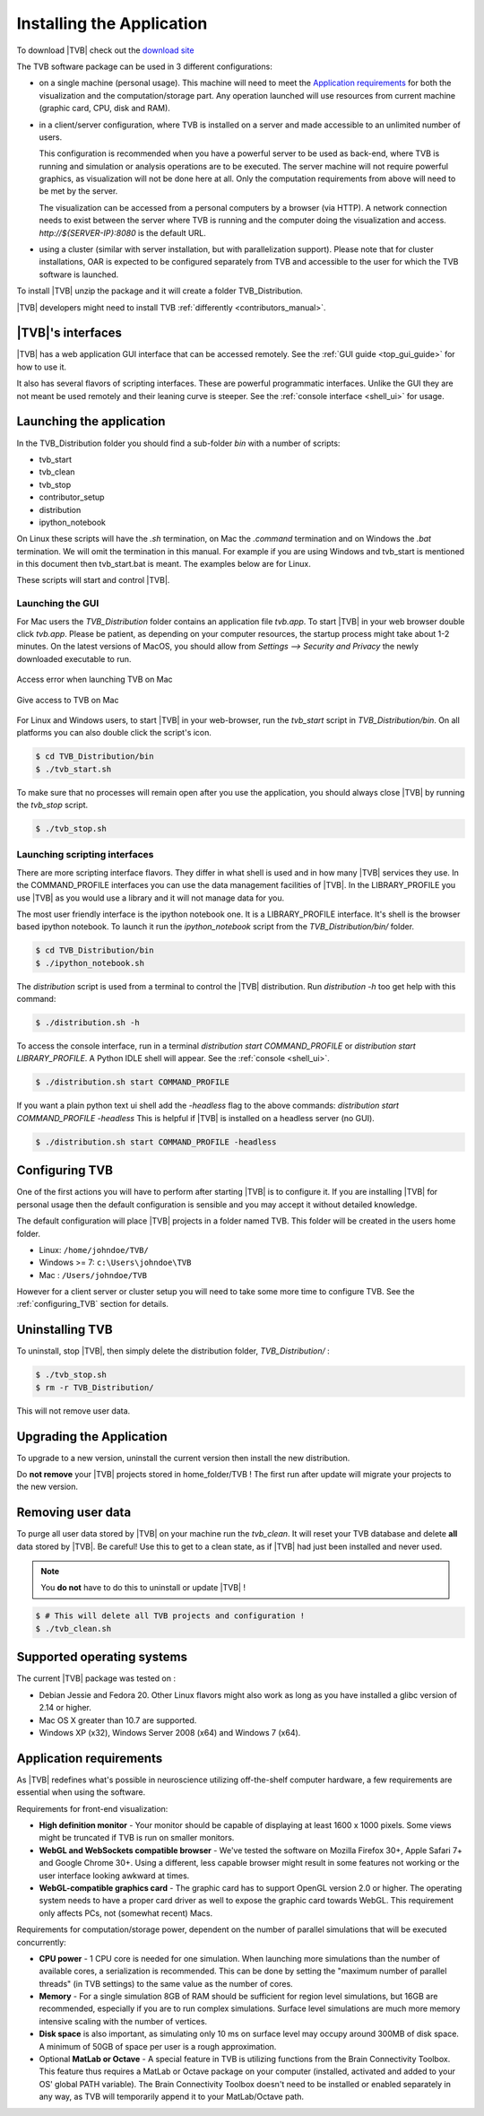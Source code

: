 .. _installing_tvb:

Installing the Application
==========================

To download |TVB| check out the `download site <http://www.thevirtualbrain.org/tvb/zwei/brainsimulator-software>`_

The TVB software package can be used in 3 different configurations:

- on a single machine (personal usage).
  This machine will need to meet the `Application requirements`_ for both the visualization and the computation/storage part.
  Any operation launched will use resources from current machine (graphic card, CPU, disk and RAM).

- in a client/server configuration, where TVB is installed on a server and made accessible to an unlimited number of users.

  This configuration is recommended when you have a powerful server to be used as back-end, where TVB is running and simulation or analysis operations are to be executed.
  The server machine will not require powerful graphics, as visualization will not be done here at all. Only the computation requirements from above will need to be met by the server.

  The visualization can be accessed from a personal computers by a browser (via HTTP).
  A network connection needs to exist between the server where TVB is running and the computer doing the visualization and access.
  `http://${SERVER-IP}:8080` is the default URL.

- using a cluster (similar with server installation, but with parallelization support).
  Please note that for cluster installations, OAR is expected to be configured separately from TVB and accessible to the user for which the TVB software is launched.


To install |TVB| unzip the package and it will create a folder TVB_Distribution.

|TVB| developers might need to install TVB :ref:`differently <contributors_manual>`.


|TVB|'s interfaces
------------------

|TVB| has a web application GUI interface that can be accessed remotely.
See the :ref:`GUI guide <top_gui_guide>` for how to use it.

It also has several flavors of scripting interfaces. These are powerful programmatic interfaces.
Unlike the GUI they are not meant be used remotely and their leaning curve is steeper.
See the :ref:`console interface <shell_ui>` for usage.


Launching the application
-------------------------

In the TVB_Distribution folder you should find a sub-folder `bin` with a number of scripts:

- tvb_start
- tvb_clean
- tvb_stop
- contributor_setup
- distribution
- ipython_notebook

On Linux these scripts will have the `.sh` termination, on Mac the `.command` termination and on Windows the `.bat` termination.
We will omit the termination in this manual. For example if you are using Windows and tvb_start is mentioned
in this document then tvb_start.bat is meant. The examples below are for Linux.

These scripts will start and control |TVB|.


Launching the GUI
.................

For Mac users the `TVB_Distribution` folder contains an application file `tvb.app`.
To start |TVB| in your web browser double click `tvb.app`.
Please be patient, as depending on your computer resources, the startup process might take about 1-2 minutes.
On the latest versions of MacOS, you should allow from `Settings --> Security and Privacy` the newly downloaded
executable to run.

.. figure:: screenshots/install_mac_error.png
    :align: center

    Access error when launching TVB on Mac

.. figure:: screenshots/install_mac_access.png
    :align: center

    Give access to TVB on Mac


For Linux and Windows users, to start |TVB| in your web-browser, run the `tvb_start` script in `TVB_Distribution/bin`.
On all platforms you can also double click the script's icon.

.. code-block:: bash

   $ cd TVB_Distribution/bin
   $ ./tvb_start.sh

To make sure that no processes will remain open after you use the application,
you should always close |TVB| by running the `tvb_stop` script.

.. code-block:: bash

   $ ./tvb_stop.sh



Launching scripting interfaces
..............................

There are more scripting interface flavors. They differ in what shell is used and in how many |TVB| services they use.
In the COMMAND_PROFILE interfaces you can use the data management facilities of |TVB|.
In the LIBRARY_PROFILE you use |TVB| as you would use a library and it will not manage data for you.

The most user friendly interface is the ipython notebook one. It is a LIBRARY_PROFILE interface.
It's shell is the browser based ipython notebook.
To launch it run the `ipython_notebook` script from the `TVB_Distribution/bin/` folder.

.. code-block:: bash

   $ cd TVB_Distribution/bin
   $ ./ipython_notebook.sh

The `distribution` script is used from a terminal to control the |TVB| distribution.
Run `distribution -h` too get help with this command:

.. code-block:: bash

   $ ./distribution.sh -h

To access the console interface, run in a terminal `distribution start COMMAND_PROFILE` or `distribution start LIBRARY_PROFILE`.
A Python IDLE shell will appear. See the :ref:`console <shell_ui>`.

.. code-block:: bash

   $ ./distribution.sh start COMMAND_PROFILE

If you want a plain python text ui shell add the `-headless` flag to the above commands: `distribution start COMMAND_PROFILE -headless`
This is helpful if |TVB| is installed on a headless server (no GUI).

.. code-block:: bash

   $ ./distribution.sh start COMMAND_PROFILE -headless


Configuring TVB
---------------

One of the first actions you will have to perform after starting |TVB| is to configure it.
If you are installing |TVB| for personal usage then the default configuration is sensible and you may accept it without detailed knowledge.

The default configuration will place |TVB| projects in a folder named TVB. This folder will be created in the users home folder.

* Linux: ``/home/johndoe/TVB/``
* Windows >= 7: ``c:\Users\johndoe\TVB``
* Mac : ``/Users/johndoe/TVB``

However for a client server or cluster setup you will need to take some more time to configure TVB.
See the :ref:`configuring_TVB` section for details.


Uninstalling TVB
----------------

To uninstall, stop |TVB|, then simply delete the distribution folder, `TVB_Distribution/` :

.. code-block:: bash

  $ ./tvb_stop.sh
  $ rm -r TVB_Distribution/

This will not remove user data.


Upgrading the Application
-------------------------

To upgrade to a new version, uninstall the current version then install the new distribution.

Do **not remove** your |TVB| projects stored in home_folder/TVB !
The first run after update will migrate your projects to the new version.


Removing user data
------------------

To purge all user data stored by |TVB| on your machine run the `tvb_clean`.
It will reset your TVB database and delete **all** data stored by |TVB|. Be careful!
Use this to get to a clean state, as if |TVB| had just been installed and never used.

.. note::
    You **do not** have to do this to uninstall or update |TVB| !

.. code-block:: bash

   $ # This will delete all TVB projects and configuration !
   $ ./tvb_clean.sh


Supported operating systems
---------------------------

The current |TVB| package was tested on :

- Debian Jessie and Fedora 20.
  Other Linux flavors might also work as long as you have installed a glibc version of 2.14 or higher.

- Mac OS X greater than 10.7 are supported.

- Windows XP (x32), Windows Server 2008 (x64) and Windows 7 (x64).


Application requirements
------------------------

As |TVB| redefines what's possible in neuroscience utilizing off-the-shelf computer hardware, a few requirements are essential when using the software.

Requirements for front-end visualization:

- **High definition monitor** -
  Your monitor should be capable of displaying at least 1600 x 1000 pixels. Some views might be truncated if TVB is run on smaller monitors.

- **WebGL and WebSockets compatible browser** -
  We've tested the software on Mozilla Firefox 30+, Apple Safari 7+ and Google Chrome 30+.
  Using a different, less capable browser might result in some features not working or the user interface looking awkward at times.

- **WebGL-compatible graphics card** -
  The graphic card has to support OpenGL version 2.0 or higher. The operating system needs to have a proper card driver as well to expose the graphic card towards WebGL.
  This requirement only affects PCs, not (somewhat recent) Macs.


Requirements for computation/storage power, dependent on the number of parallel simulations that will be executed concurrently:

- **CPU power** -
  1 CPU core is needed for one simulation. When launching more simulations than the number of available cores, a serialization is recommended.
  This can be done by setting the "maximum number of parallel threads" (in TVB settings) to the same value as the number of cores.

- **Memory** -
  For a single simulation 8GB of RAM should be sufficient for region level simulations, but 16GB are recommended, especially if you are to run complex simulations.
  Surface level simulations are much more memory intensive scaling with the number of vertices.

- **Disk space** is also important, as simulating only 10 ms on surface level may occupy around 300MB of disk space. A minimum of 50GB of space per user is a rough approximation.

- Optional **MatLab or Octave** -
  A special feature in TVB is utilizing functions from the Brain Connectivity Toolbox.
  This feature thus requires a MatLab or Octave package on your computer (installed, activated and added to your OS' global PATH variable).
  The Brain Connectivity Toolbox doesn't need to be installed or enabled separately in any way, as TVB will temporarily append it to your MatLab/Octave path.
